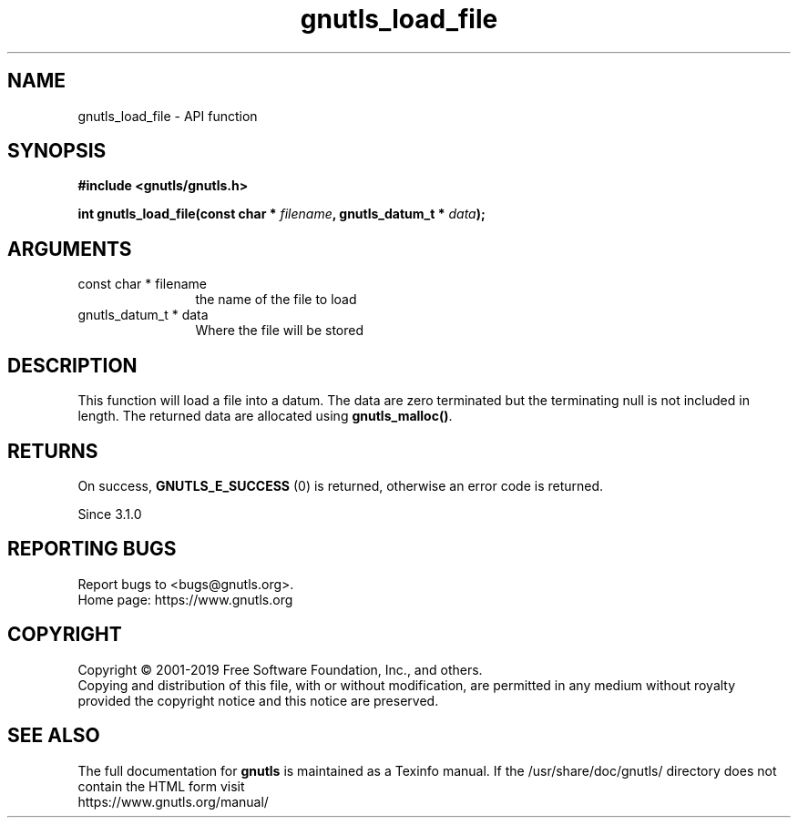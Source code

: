 .\" DO NOT MODIFY THIS FILE!  It was generated by gdoc.
.TH "gnutls_load_file" 3 "3.6.8" "gnutls" "gnutls"
.SH NAME
gnutls_load_file \- API function
.SH SYNOPSIS
.B #include <gnutls/gnutls.h>
.sp
.BI "int gnutls_load_file(const char * " filename ", gnutls_datum_t * " data ");"
.SH ARGUMENTS
.IP "const char * filename" 12
the name of the file to load
.IP "gnutls_datum_t * data" 12
Where the file will be stored
.SH "DESCRIPTION"
This function will load a file into a datum. The data are
zero terminated but the terminating null is not included in length.
The returned data are allocated using \fBgnutls_malloc()\fP.
.SH "RETURNS"
On success, \fBGNUTLS_E_SUCCESS\fP (0) is returned, otherwise
an error code is returned.

Since 3.1.0
.SH "REPORTING BUGS"
Report bugs to <bugs@gnutls.org>.
.br
Home page: https://www.gnutls.org

.SH COPYRIGHT
Copyright \(co 2001-2019 Free Software Foundation, Inc., and others.
.br
Copying and distribution of this file, with or without modification,
are permitted in any medium without royalty provided the copyright
notice and this notice are preserved.
.SH "SEE ALSO"
The full documentation for
.B gnutls
is maintained as a Texinfo manual.
If the /usr/share/doc/gnutls/
directory does not contain the HTML form visit
.B
.IP https://www.gnutls.org/manual/
.PP
